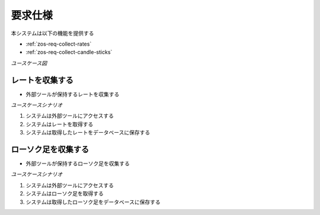 要求仕様
========

本システムは以下の機能を提供する

- :ref:`zos-req-collect-rates`
- :ref:`zos-req-collect-candle-sticks`

*ユースケース図*

.. uml:: umls/usecase.uml

.. _zos-req-import-rates:

レートを収集する
----------------

- 外部ツールが保持するレートを収集する

*ユースケースシナリオ*

1. システムは外部ツールにアクセスする
2. システムはレートを取得する
3. システムは取得したレートをデータベースに保存する

.. _zos-req-collect-candle-sticks:

ローソク足を収集する
--------------------

- 外部ツールが保持するローソク足を収集する

*ユースケースシナリオ*

1. システムは外部ツールにアクセスする
2. システムはローソク足を取得する
3. システムは取得したローソク足をデータベースに保存する
